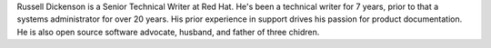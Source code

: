 Russell Dickenson is a Senior Technical Writer at Red Hat. He's been a technical
writer for 7 years, prior to that a systems administrator for over 20 years.
His prior experience in support drives his passion for product documentation.
He is also open source software advocate, husband, and father of three chidren.
